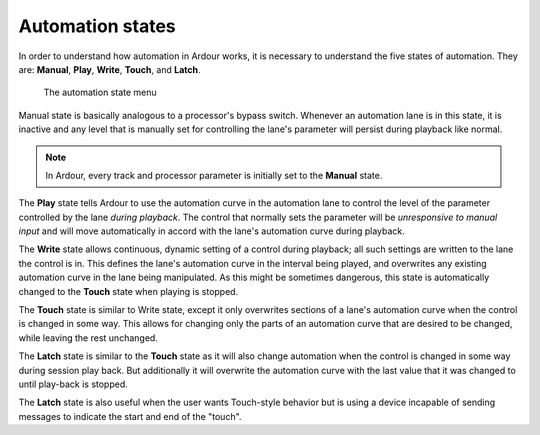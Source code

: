 .. _automation_states:

Automation states
=================

In order to understand how automation in Ardour works, it is necessary
to understand the five states of automation. They are: **Manual**,
**Play**, **Write**, **Touch**, and **Latch**.

.. figure:: images/automation-modes1.png

   The automation state menu

Manual state is basically analogous to a processor's bypass switch.
Whenever an automation lane is in this state, it is inactive and any
level that is manually set for controlling the lane's parameter will
persist during playback like normal.

.. note::
   In Ardour, every track and processor parameter is initially set to
   the **Manual** state.

The **Play** state tells Ardour to use the automation curve in the
automation lane to control the level of the parameter controlled by the
lane *during playback*. The control that normally sets the parameter
will be *unresponsive to manual input* and will move automatically in
accord with the lane's automation curve during playback.

The **Write** state allows continuous, dynamic setting of a control
during playback; all such settings are written to the lane the control
is in. This defines the lane's automation curve in the interval being
played, and overwrites any existing automation curve in the lane being
manipulated. As this might be sometimes dangerous, this state is
automatically changed to the **Touch** state when playing is stopped.

The **Touch** state is similar to Write state, except it only overwrites
sections of a lane's automation curve when the control is changed in
some way. This allows for changing only the parts of an automation curve
that are desired to be changed, while leaving the rest unchanged.

The **Latch** state is similar to the **Touch** state as it will also
change automation when the control is changed in some way during session
play back. But additionally it will overwrite the automation curve with
the last value that it was changed to until play-back is stopped.

The **Latch** state is also useful when the user wants Touch-style
behavior but is using a device incapable of sending messages to indicate
the start and end of the "touch".
